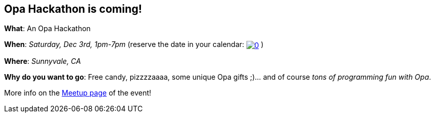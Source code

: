 [[chapter_hackathon]]
Opa Hackathon is coming!
------------------------

*What*: An Opa Hackathon

*When*: _Saturday, Dec 3rd, 1pm-7pm_ (reserve the date in your calendar:
+++
<a href="http://www.google.com/calendar/event?action=TEMPLATE&text=FOOH!%3A%20First%20Official%20Opa%20Hackathon&dates=20111203T210000Z/20111204T030000Z&details=The%20First%20Official%20Opa%20Hackathon%0A%0AAddress%3A%0ASilicon%20Valley%20CloudCenter%0A222%20Caspian%20Dr.%2C%20(entrance%20on%20Borregas%20Street%0ASunnyvale%2C%20CA%2094089&location=Silicon%20Valley%20CloudCenter&trp=true&sprop=http%3A%2F%2Fopalang.org&sprop=name:Opa" target="_blank"><img style="border: none; padding: 0px; display: inline; vertical-align: middle" src="http://www.google.com/calendar/images/ext/gc_button6.gif" alt="0" border="0"></a>
+++
)

*Where*: _Sunnyvale, CA_

*Why do you want to go*: Free candy, pizzzzaaaa, some unique Opa gifts ;)... and of course _tons of programming fun with Opa_.

More info on the http://www.meetup.com/cloudcomputing/events/42477082/?a=wm1&rv=wm1[Meetup page] of the event!
